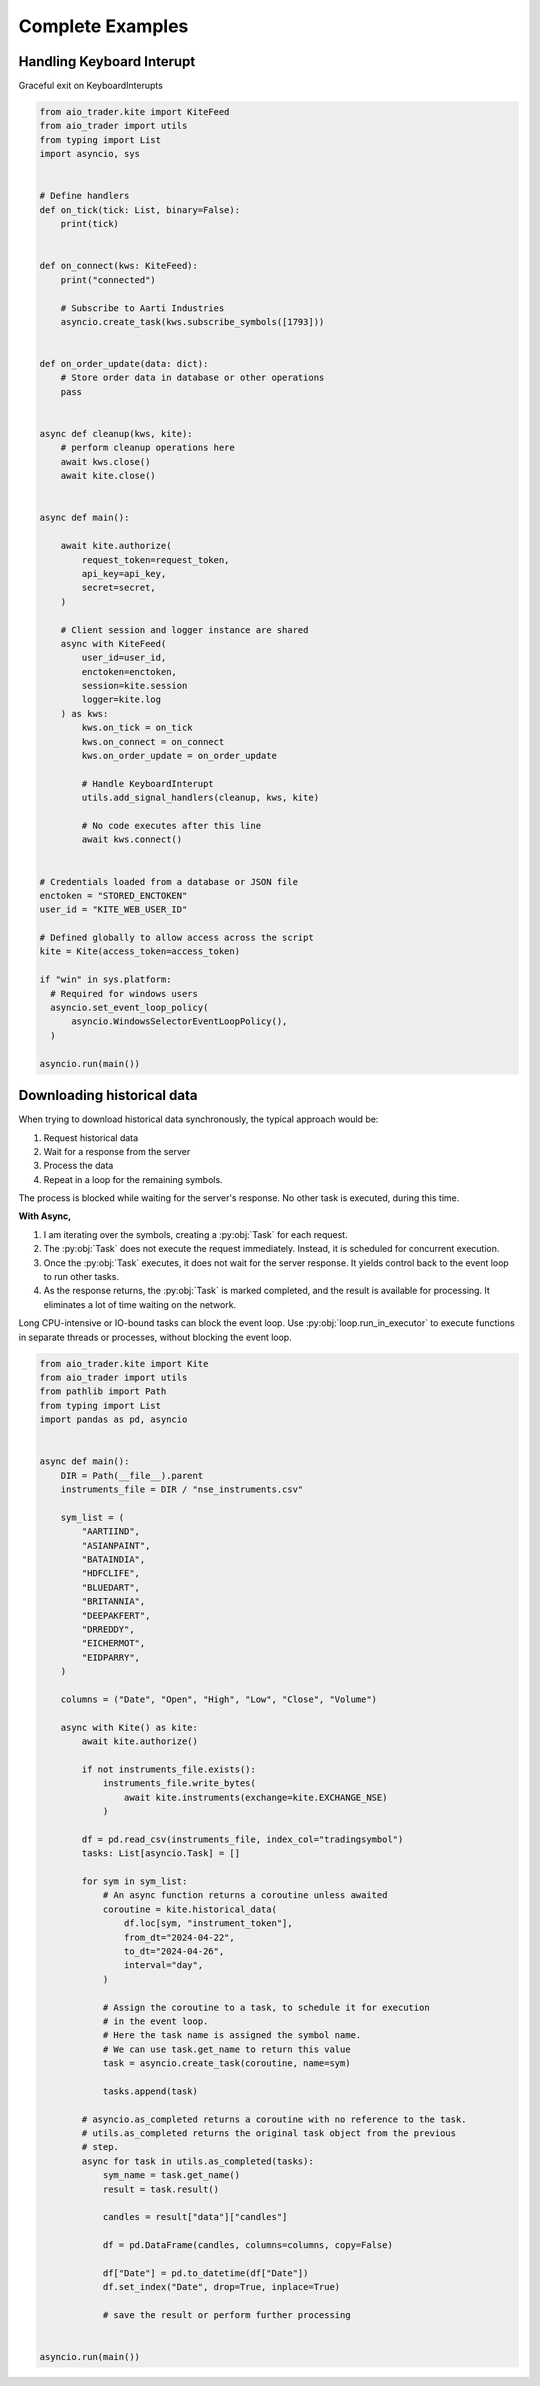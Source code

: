 =================
Complete Examples
=================

Handling Keyboard Interupt
--------------------------

Graceful exit on KeyboardInterupts

.. code:: python

    from aio_trader.kite import KiteFeed
    from aio_trader import utils
    from typing import List
    import asyncio, sys


    # Define handlers
    def on_tick(tick: List, binary=False):
        print(tick)


    def on_connect(kws: KiteFeed):
        print("connected")

        # Subscribe to Aarti Industries
        asyncio.create_task(kws.subscribe_symbols([1793]))


    def on_order_update(data: dict):
        # Store order data in database or other operations
        pass


    async def cleanup(kws, kite):
        # perform cleanup operations here
        await kws.close()
        await kite.close()


    async def main():

        await kite.authorize(
            request_token=request_token,
            api_key=api_key,
            secret=secret,
        )

        # Client session and logger instance are shared
        async with KiteFeed(
            user_id=user_id,
            enctoken=enctoken,
            session=kite.session
            logger=kite.log
        ) as kws:
            kws.on_tick = on_tick
            kws.on_connect = on_connect
            kws.on_order_update = on_order_update

            # Handle KeyboardInterupt
            utils.add_signal_handlers(cleanup, kws, kite)

            # No code executes after this line
            await kws.connect()


    # Credentials loaded from a database or JSON file
    enctoken = "STORED_ENCTOKEN"
    user_id = "KITE_WEB_USER_ID"

    # Defined globally to allow access across the script
    kite = Kite(access_token=access_token)

    if "win" in sys.platform:
      # Required for windows users
      asyncio.set_event_loop_policy(
          asyncio.WindowsSelectorEventLoopPolicy(),
      )

    asyncio.run(main())


Downloading historical data
---------------------------

When trying to download historical data synchronously, the typical approach would be:

1. Request historical data
2. Wait for a response from the server
3. Process the data
4. Repeat in a loop for the remaining symbols.

The process is blocked while waiting for the server's response. No other task is executed, during this time.

**With Async,**

1. I am iterating over the symbols, creating a :py:obj:`Task` for each request.
2. The :py:obj:`Task` does not execute the request immediately. Instead, it is scheduled for concurrent execution.
3. Once the :py:obj:`Task` executes, it does not wait for the server response. It yields control back to the event loop to run other tasks.
4. As the response returns, the :py:obj:`Task` is marked completed, and the result is available for processing. It eliminates a lot of time waiting on the network.

Long CPU-intensive or IO-bound tasks can block the event loop. Use :py:obj:`loop.run_in_executor` to execute functions in separate threads or processes, without blocking the event loop.

.. code:: python

    from aio_trader.kite import Kite
    from aio_trader import utils
    from pathlib import Path
    from typing import List
    import pandas as pd, asyncio


    async def main():
        DIR = Path(__file__).parent
        instruments_file = DIR / "nse_instruments.csv"

        sym_list = (
            "AARTIIND",
            "ASIANPAINT",
            "BATAINDIA",
            "HDFCLIFE",
            "BLUEDART",
            "BRITANNIA",
            "DEEPAKFERT",
            "DRREDDY",
            "EICHERMOT",
            "EIDPARRY",
        )

        columns = ("Date", "Open", "High", "Low", "Close", "Volume")

        async with Kite() as kite:
            await kite.authorize()

            if not instruments_file.exists():
                instruments_file.write_bytes(
                    await kite.instruments(exchange=kite.EXCHANGE_NSE)
                )

            df = pd.read_csv(instruments_file, index_col="tradingsymbol")
            tasks: List[asyncio.Task] = []

            for sym in sym_list:
                # An async function returns a coroutine unless awaited
                coroutine = kite.historical_data(
                    df.loc[sym, "instrument_token"],
                    from_dt="2024-04-22",
                    to_dt="2024-04-26",
                    interval="day",
                )

                # Assign the coroutine to a task, to schedule it for execution
                # in the event loop.
                # Here the task name is assigned the symbol name.
                # We can use task.get_name to return this value
                task = asyncio.create_task(coroutine, name=sym)

                tasks.append(task)

            # asyncio.as_completed returns a coroutine with no reference to the task.
            # utils.as_completed returns the original task object from the previous
            # step.
            async for task in utils.as_completed(tasks):
                sym_name = task.get_name()
                result = task.result()

                candles = result["data"]["candles"]

                df = pd.DataFrame(candles, columns=columns, copy=False)

                df["Date"] = pd.to_datetime(df["Date"])
                df.set_index("Date", drop=True, inplace=True)

                # save the result or perform further processing


    asyncio.run(main())
